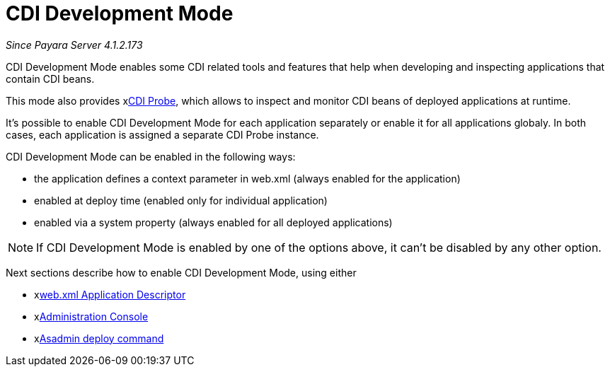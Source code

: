 = CDI Development Mode

_Since Payara Server 4.1.2.173_

CDI Development Mode enables some CDI related tools and features that help when developing and inspecting applications that contain CDI beans.

This mode also provides xxref:documentation/payara-server/development-tools/cdi-dev-mode/cdi-probe/README.adoc[CDI Probe], which allows to inspect and monitor CDI beans of deployed applications at runtime.

It's possible to enable CDI Development Mode for each application separately or enable it for all applications globaly. In both cases, each application is assigned a separate CDI Probe instance.

CDI Development Mode can be enabled in the following ways:

 - the application defines a context parameter in web.xml (always enabled for the application)
 - enabled at deploy time (enabled only for individual application)
 - enabled via a system property (always enabled for all deployed applications)
 
NOTE: If CDI Development Mode is enabled by one of the options above, it can't be disabled by any other option.
 
Next sections describe how to enable CDI Development Mode, using either

- xxref:documentation/payara-server/development-tools/cdi-dev-mode/enabling-cdi-dev-web-desc.adoc[web.xml Application Descriptor]
- xxref:documentation/payara-server/development-tools/cdi-dev-mode/enabling-cdi-dev-console.adoc[Administration Console]
- xxref:documentation/payara-server/development-tools/cdi-dev-mode/enabling-cdi-dev-asadmin.adoc[Asadmin deploy command]